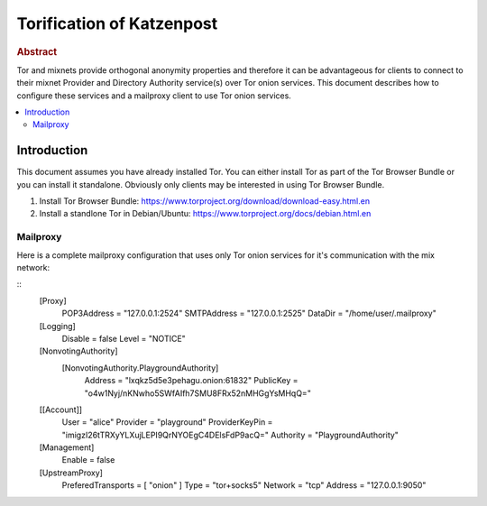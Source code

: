 
Torification of Katzenpost
**************************

.. rubric:: Abstract

Tor and mixnets provide orthogonal anonymity properties and therefore
it can be advantageous for clients to connect to their mixnet Provider
and Directory Authority service(s) over Tor onion services. This document
describes how to configure these services and a mailproxy client to use Tor
onion services.

.. contents:: :local:


Introduction
============

This document assumes you have already installed Tor.
You can either install Tor as part of the Tor Browser Bundle
or you can install it standalone. Obviously only clients may
be interested in using Tor Browser Bundle.

1. Install Tor Browser Bundle: https://www.torproject.org/download/download-easy.html.en

2. Install a standlone Tor in Debian/Ubuntu: https://www.torproject.org/docs/debian.html.en


Mailproxy
---------

Here is a complete mailproxy configuration that uses only Tor onion services
for it's communication with the mix network:

::
   [Proxy]
     POP3Address = "127.0.0.1:2524"
     SMTPAddress = "127.0.0.1:2525"
     DataDir = "/home/user/.mailproxy"

   [Logging]
     Disable = false
     Level = "NOTICE"

   [NonvotingAuthority]
     [NonvotingAuthority.PlaygroundAuthority]
       Address = "lxqkz5d5e3pehagu.onion:61832"
       PublicKey = "o4w1Nyj/nKNwho5SWfAIfh7SMU8FRx52nMHGgYsMHqQ="

   [[Account]]
     User = "alice"
     Provider = "playground"
     ProviderKeyPin = "imigzI26tTRXyYLXujLEPI9QrNYOEgC4DElsFdP9acQ="
     Authority = "PlaygroundAuthority"

   [Management]
     Enable = false

   [UpstreamProxy]
     PreferedTransports = [ "onion" ]
     Type = "tor+socks5"
     Network = "tcp"
     Address = "127.0.0.1:9050"
